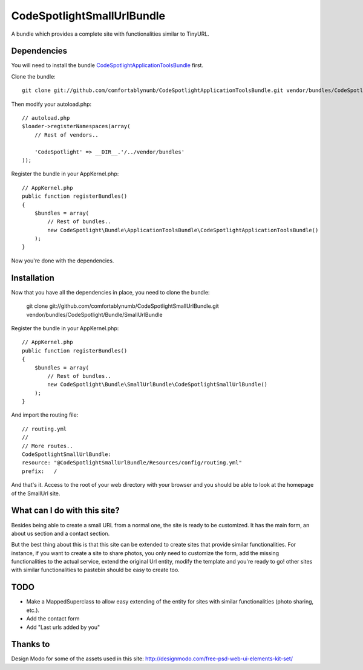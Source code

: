 CodeSpotlightSmallUrlBundle
===========================

A bundle which provides a complete site with functionalities similar to TinyURL.

Dependencies
------------

You will need to install the bundle CodeSpotlightApplicationToolsBundle_ first.

.. _CodeSpotlightApplicationToolsBundle: https://github.com/comfortablynumb/CodeSpotlightApplicationToolsBundle

Clone the bundle: ::

    git clone git://github.com/comfortablynumb/CodeSpotlightApplicationToolsBundle.git vendor/bundles/CodeSpotlight/Bundle/ApplicationToolsBundle

Then modify your autoload.php: ::

    // autoload.php
    $loader->registerNamespaces(array(
        // Rest of vendors..
        
        'CodeSpotlight' => __DIR__.'/../vendor/bundles'
    ));

Register the bundle in your AppKernel.php: ::

    // AppKernel.php
    public function registerBundles()
    {
        $bundles = array(
            // Rest of bundles..
            new CodeSpotlight\Bundle\ApplicationToolsBundle\CodeSpotlightApplicationToolsBundle()
        );
    }

Now you're done with the dependencies.

Installation
------------

Now that you have all the dependencies in place, you need to clone the bundle:

    git clone git://github.com/comfortablynumb/CodeSpotlightSmallUrlBundle.git vendor/bundles/CodeSpotlight/Bundle/SmallUrlBundle

Register the bundle in your AppKernel.php: ::

    // AppKernel.php
    public function registerBundles()
    {
        $bundles = array(
            // Rest of bundles..
            new CodeSpotlight\Bundle\SmallUrlBundle\CodeSpotlightSmallUrlBundle()
        );
    }

And import the routing file: ::

    // routing.yml
    //
    // More routes..
    CodeSpotlightSmallUrlBundle:
    resource: "@CodeSpotlightSmallUrlBundle/Resources/config/routing.yml"
    prefix:   /

And that's it. Access to the root of your web directory with your browser and you should be able to look at the homepage of the SmallUrl site.


What can I do with this site?
-----------------------------

Besides being able to create a small URL from a normal one, the site is ready to be customized. It has the main form, an about us section and a contact section.

But the best thing about this is that this site can be extended to create sites that provide similar functionalities. For instance, if you want to create a site to share photos, you only need to customize the form, add the missing functionalities to the actual service, extend the original Url entity, modify the template and you're ready to go! other sites with similar functionalities to pastebin should be easy to create too.

TODO
----

* Make a MappedSuperclass to allow easy extending of the entity for sites with similar functionalities (photo sharing, etc.).
* Add the contact form
* Add "Last urls added by you"

Thanks to
---------

Design Modo for some of the assets used in this site: http://designmodo.com/free-psd-web-ui-elements-kit-set/
